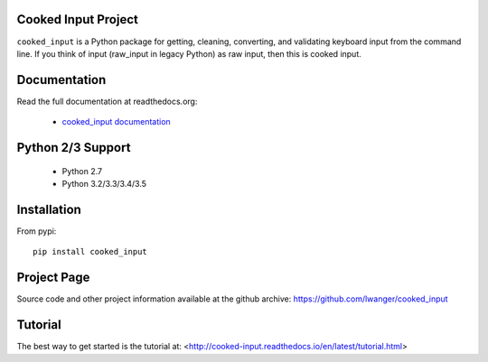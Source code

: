 
Cooked Input Project
====================

.. image:: https://img.shields.io/pypi/v/cooked_input.svg
   :alt: PyPi Version
   :scale: 100%
   :target: https://pypi.python.org/pypi/cooked_input/

.. image:: https://img.shields.io/pypi/dm/cooked_input.svg
   :alt: PyPi Monthly Downloads
   :scale: 100%
   :target: https://pypi.python.org/pypi/cooked_input/

.. image:: https://img.shields.io/pypi/l/cooked_input.svg
   :alt: License
   :scale: 100%
   :target: https://github.com/lwanger/cooked_input/blob/master/LICENSE

.. image:: https://readthedocs.org/projects/cooked_input/badge/?version=latest
   :alt: Documentation Status
   :scale: 100%
   :target: https://readthedocs.org/projects/cooked_input/

.. .. image:: https://img.shields.io/pypi/pyversions/cooked_input.svg
..   :alt: Python versions
..   :scale: 100%
..   :target: https://pypi.python.org/pypi/cooked_input/

``cooked_input`` is a Python package for getting, cleaning, converting, and validating keyboard input from the command
line. If you think of input (raw_input in legacy Python) as raw input, then this is cooked input.

Documentation
=============

Read the full documentation at readthedocs.org:

  - `cooked_input documentation <http://cooked-input.readthedocs.io/en/latest/>`_


Python 2/3 Support
==================

  - Python 2.7
  - Python 3.2/3.3/3.4/3.5

Installation
============

From pypi::

  pip install cooked_input

Project Page
============

Source code and other project information available at the github archive: https://github.com/lwanger/cooked_input


Tutorial
========

The best way to get started is the tutorial at: <http://cooked-input.readthedocs.io/en/latest/tutorial.html>


